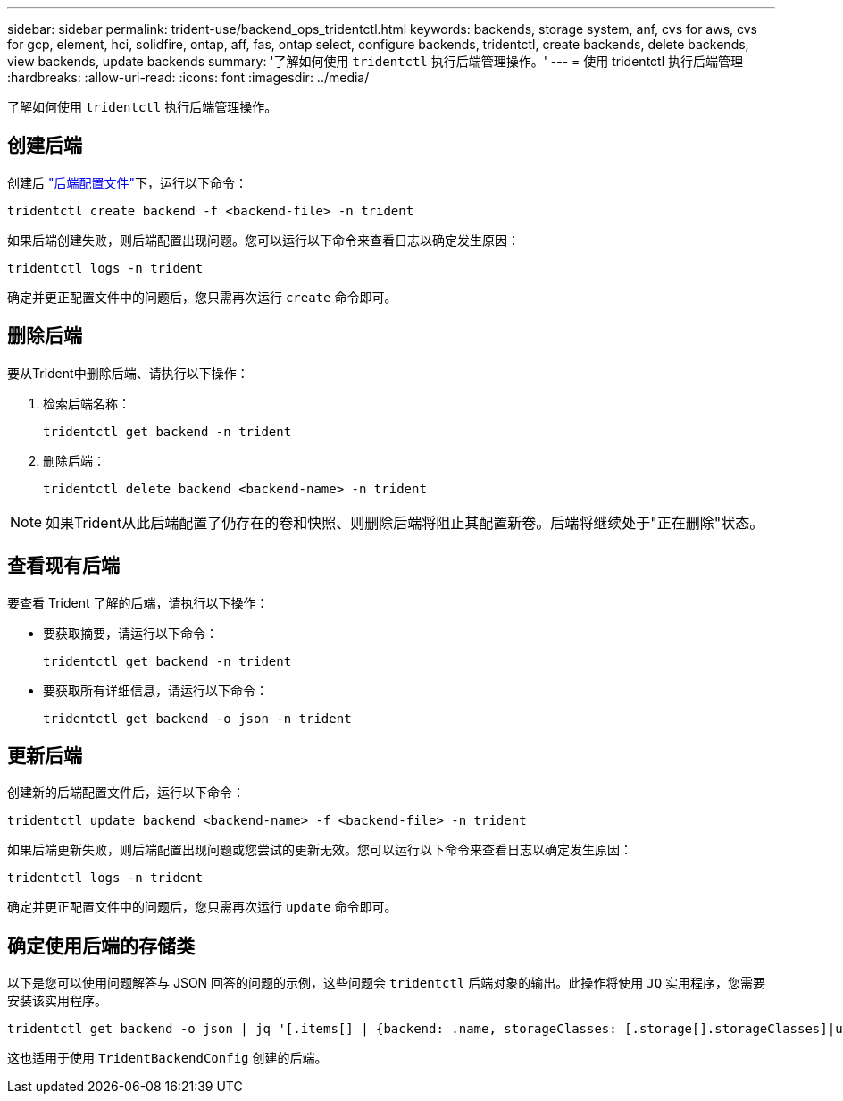 ---
sidebar: sidebar 
permalink: trident-use/backend_ops_tridentctl.html 
keywords: backends, storage system, anf, cvs for aws, cvs for gcp, element, hci, solidfire, ontap, aff, fas, ontap select, configure backends, tridentctl, create backends, delete backends, view backends, update backends 
summary: '了解如何使用 `tridentctl` 执行后端管理操作。' 
---
= 使用 tridentctl 执行后端管理
:hardbreaks:
:allow-uri-read: 
:icons: font
:imagesdir: ../media/


[role="lead"]
了解如何使用 `tridentctl` 执行后端管理操作。



== 创建后端

创建后 link:backends.html["后端配置文件"^]下，运行以下命令：

[listing]
----
tridentctl create backend -f <backend-file> -n trident
----
如果后端创建失败，则后端配置出现问题。您可以运行以下命令来查看日志以确定发生原因：

[listing]
----
tridentctl logs -n trident
----
确定并更正配置文件中的问题后，您只需再次运行 `create` 命令即可。



== 删除后端

要从Trident中删除后端、请执行以下操作：

. 检索后端名称：
+
[listing]
----
tridentctl get backend -n trident
----
. 删除后端：
+
[listing]
----
tridentctl delete backend <backend-name> -n trident
----



NOTE: 如果Trident从此后端配置了仍存在的卷和快照、则删除后端将阻止其配置新卷。后端将继续处于"正在删除"状态。



== 查看现有后端

要查看 Trident 了解的后端，请执行以下操作：

* 要获取摘要，请运行以下命令：
+
[listing]
----
tridentctl get backend -n trident
----
* 要获取所有详细信息，请运行以下命令：
+
[listing]
----
tridentctl get backend -o json -n trident
----




== 更新后端

创建新的后端配置文件后，运行以下命令：

[listing]
----
tridentctl update backend <backend-name> -f <backend-file> -n trident
----
如果后端更新失败，则后端配置出现问题或您尝试的更新无效。您可以运行以下命令来查看日志以确定发生原因：

[listing]
----
tridentctl logs -n trident
----
确定并更正配置文件中的问题后，您只需再次运行 `update` 命令即可。



== 确定使用后端的存储类

以下是您可以使用问题解答与 JSON 回答的问题的示例，这些问题会 `tridentctl` 后端对象的输出。此操作将使用 `JQ` 实用程序，您需要安装该实用程序。

[listing]
----
tridentctl get backend -o json | jq '[.items[] | {backend: .name, storageClasses: [.storage[].storageClasses]|unique}]'
----
这也适用于使用 `TridentBackendConfig` 创建的后端。
